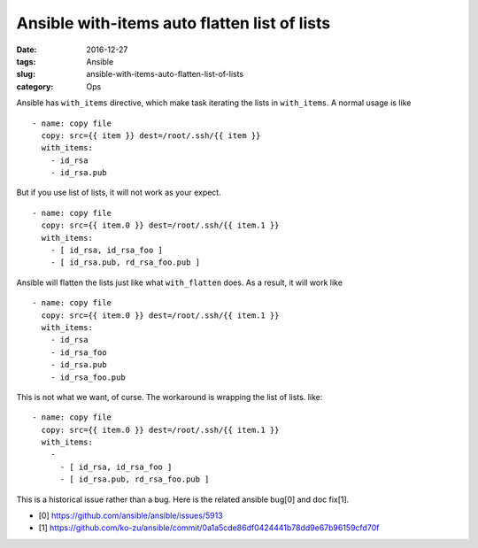 Ansible with-items auto flatten list of lists
#############################################

:date: 2016-12-27
:tags: Ansible
:slug: ansible-with-items-auto-flatten-list-of-lists
:category: Ops

Ansible has ``with_items`` directive, which make task iterating the lists in
``with_items``. A normal usage is like

::
    
    - name: copy file
      copy: src={{ item }} dest=/root/.ssh/{{ item }}
      with_items:
        - id_rsa
        - id_rsa.pub

But if you use list of lists, it will not work as your expect.

::

    - name: copy file
      copy: src={{ item.0 }} dest=/root/.ssh/{{ item.1 }}
      with_items:
        - [ id_rsa, id_rsa_foo ]
        - [ id_rsa.pub, rd_rsa_foo.pub ]

Ansible will flatten the lists just like what ``with_flatten`` does. As a
result, it will work like

::
   
    - name: copy file
      copy: src={{ item.0 }} dest=/root/.ssh/{{ item.1 }}
      with_items:
        - id_rsa
        - id_rsa_foo
        - id_rsa.pub
        - id_rsa_foo.pub

This is not what we want, of curse. The workaround is wrapping the list of
lists. like:

::

    - name: copy file
      copy: src={{ item.0 }} dest=/root/.ssh/{{ item.1 }}
      with_items:
        -
          - [ id_rsa, id_rsa_foo ]
          - [ id_rsa.pub, rd_rsa_foo.pub ]

This is a historical issue rather than a bug. Here is the related ansible
bug[0] and doc fix[1].

* [0] https://github.com/ansible/ansible/issues/5913
* [1] https://github.com/ko-zu/ansible/commit/0a1a5cde86df0424441b78dd9e67b96159cfd70f


